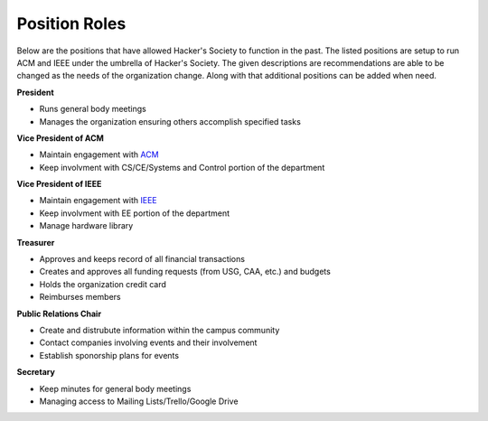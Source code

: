 Position Roles 
========================

Below are the positions that have allowed Hacker's Society to function in the past. The
listed positions are setup to run ACM and IEEE under the umbrella of Hacker's Society.
The given descriptions are recommendations are able to be changed as the needs of the
organization change. Along with that additional positions can be added when need.

**President**

- Runs general body meetings
- Manages the organization ensuring others accomplish specified tasks

**Vice President of ACM**

- Maintain engagement with `ACM <http://www.acm.org/>`_
- Keep involvment with CS/CE/Systems and Control portion of the department

**Vice President of IEEE**

- Maintain engagement with `IEEE <http://www.ieee.org/index.html>`_ 
- Keep involvment with EE portion of the department
- Manage hardware library

**Treasurer**

- Approves and keeps record of all financial transactions
- Creates and approves all funding requests (from USG, CAA, etc.) and budgets
- Holds the organization credit card
- Reimburses members

**Public Relations Chair**

- Create and distrubute information within the campus community
- Contact companies involving events and their involvement
- Establish sponorship plans for events

**Secretary**

- Keep minutes for general body meetings 
- Managing access to Mailing Lists/Trello/Google Drive
